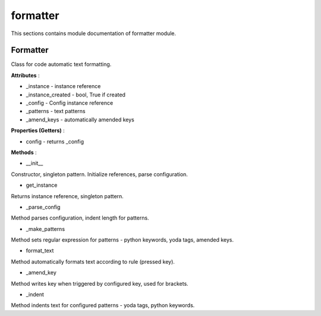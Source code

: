 .. _module_ext_client_core_formatter:

formatter
=========

This sections contains module documentation of formatter module.

Formatter
^^^^^^^^^

Class for code automatic text formatting.

**Attributes** :

* _instance - instance reference
* _instance_created - bool, True if created
* _config - Config instance reference
* _patterns - text patterns
* _amend_keys - automatically amended keys

**Properties (Getters)** :

* config - returns _config

**Methods** :

* __init__

Constructor, singleton pattern. Initialize references, parse configuration.

* get_instance

Returns instance reference, singleton pattern.

* _parse_config

Method parses configuration, indent length for patterns.

* _make_patterns

Method sets regular expression for patterns - python keywords, yoda tags, amended keys.

* format_text

Method automatically formats text according to rule (pressed key).

* _amend_key

Method writes key when triggered by configured key, used for brackets.

* _indent

Method indents text for configured patterns - yoda tags, python keywords.